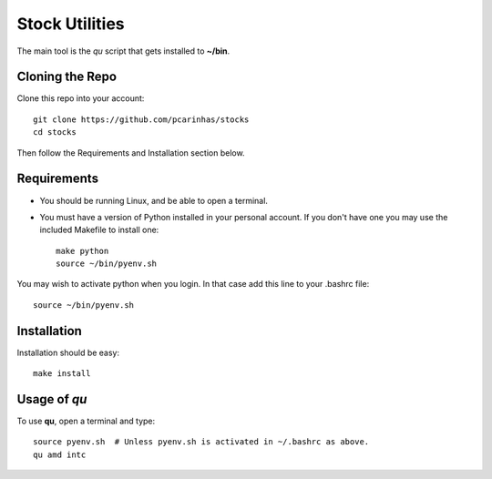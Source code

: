 Stock Utilities
===================
The main tool is the *qu* script that gets installed to **~/bin**.

.. image:: screenshot.png

Cloning the Repo
----------------------

Clone this repo into your account::

   git clone https://github.com/pcarinhas/stocks
   cd stocks

Then follow the Requirements and Installation section below.

Requirements
-------------

* You should be running Linux, and be able to open a terminal.
* You must have a version of Python installed in your personal account.
  If you don't have one you may use the included Makefile to install
  one::

     make python
     source ~/bin/pyenv.sh

You may wish to activate python when you login. In that case add this line to
your .bashrc file::

   source ~/bin/pyenv.sh


Installation
-------------

Installation should be easy::

   make install


Usage of *qu*
--------------

To use **qu**, open a terminal and type::

   source pyenv.sh  # Unless pyenv.sh is activated in ~/.bashrc as above.
   qu amd intc
